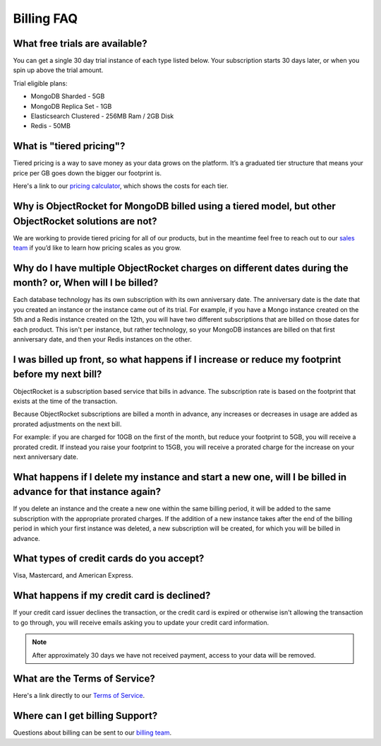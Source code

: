 Billing FAQ
===========

What free trials are available?
~~~~~~~~~~~~~~~~~~~~~~~~~~~~~~~

You can get a single 30 day trial instance of each type listed below. Your subscription starts 30 days later, or when you spin up above the trial amount.

Trial eligible plans:

* MongoDB Sharded - 5GB
* MongoDB Replica Set - 1GB
* Elasticsearch Clustered - 256MB Ram / 2GB Disk
* Redis - 50MB

What is "tiered pricing"?
~~~~~~~~~~~~~~~~~~~~~~~~~

Tiered pricing is a way to save money as your data grows on the platform. It’s a graduated tier structure that means your price per GB goes down the bigger our footprint is. 

Here's a link to our `pricing calculator <http://objectrocket.com/pricing>`_, which shows the costs for each tier.

Why is ObjectRocket for MongoDB billed using a tiered model, but other ObjectRocket solutions are not?
~~~~~~~~~~~~~~~~~~~~~~~~~~~~~~~~~~~~~~~~~~~~~~~~~~~~~~~~~~~~~~~~~~~~~~~~~~~~~~~~~~~~~~~~~~~~~~~~~~~~~~

We are working to provide tiered pricing for all of our products, but in the meantime feel free to reach out to our `sales team <mailto:sales@objectrocket.com>`_ if you’d like to learn how pricing scales as you grow.

Why do I have multiple ObjectRocket charges on different dates during the month? or, When will I be billed?
~~~~~~~~~~~~~~~~~~~~~~~~~~~~~~~~~~~~~~~~~~~~~~~~~~~~~~~~~~~~~~~~~~~~~~~~~~~~~~~~~~~~~~~~~~~~~~~~~~~~~~~~~~~

Each database technology has its own subscription with its own anniversary date. The anniversary date is the date that you created an instance or the instance came out of its trial. For example, if you have a Mongo instance created on the 5th and a Redis instance created on the 12th, you will have two different subscriptions that are billed on those dates for each product. This isn't per instance, but rather technology, so your MongoDB instances are billed on that first anniversary date, and then your Redis instances on the other.

I was billed up front, so what happens if I increase or reduce my footprint before my next bill?
~~~~~~~~~~~~~~~~~~~~~~~~~~~~~~~~~~~~~~~~~~~~~~~~~~~~~~~~~~~~~~~~~~~~~~~~~~~~~~~~~~~~~~~~~~~~~~~~

ObjectRocket is a subscription based service that bills in advance. The subscription rate is based on the footprint that exists at the time of the transaction. 

Because ObjectRocket subscriptions are billed a month in advance, any increases or decreases in usage are added as prorated adjustments on the next bill. 

For example: if you are charged for 10GB on the first of the month, but reduce your footprint to 5GB, you will receive a prorated credit. If instead you raise your footprint to 15GB, you will receive a prorated charge for the increase on your next anniversary date.

What happens if I delete my instance and start a new one, will I be billed in advance for that instance again?
~~~~~~~~~~~~~~~~~~~~~~~~~~~~~~~~~~~~~~~~~~~~~~~~~~~~~~~~~~~~~~~~~~~~~~~~~~~~~~~~~~~~~~~~~~~~~~~~~~~~~~~~~~~~~~

If you delete an instance and the create a new one within the same billing period, it will be added to the same subscription with the appropriate prorated charges. If the addition of a new instance takes after the end of the billing period in which your first instance was deleted, a new subscription will be created, for which you will be billed in advance.


What types of credit cards do you accept?
~~~~~~~~~~~~~~~~~~~~~~~~~~~~~~~~~~~~~~~~~

Visa, Mastercard, and American Express.

What happens if my credit card is declined?
~~~~~~~~~~~~~~~~~~~~~~~~~~~~~~~~~~~~~~~~~~~

If your credit card issuer declines the transaction, or the credit card is expired or otherwise isn't allowing the transaction to go through, you will receive emails asking you to update your credit card information. 

.. note::

 After approximately 30 days we have not received payment, access to your data will be removed.


What are the Terms of Service?
~~~~~~~~~~~~~~~~~~~~~~~~~~~~~~

Here's a link directly to our `Terms of Service <http://objectrocket.com/tos>`_.


Where can I get billing Support?
~~~~~~~~~~~~~~~~~~~~~~~~~~~~~~~~

Questions about billing can be sent to our `billing team <mailto:billing@objectrocket.com>`_.
